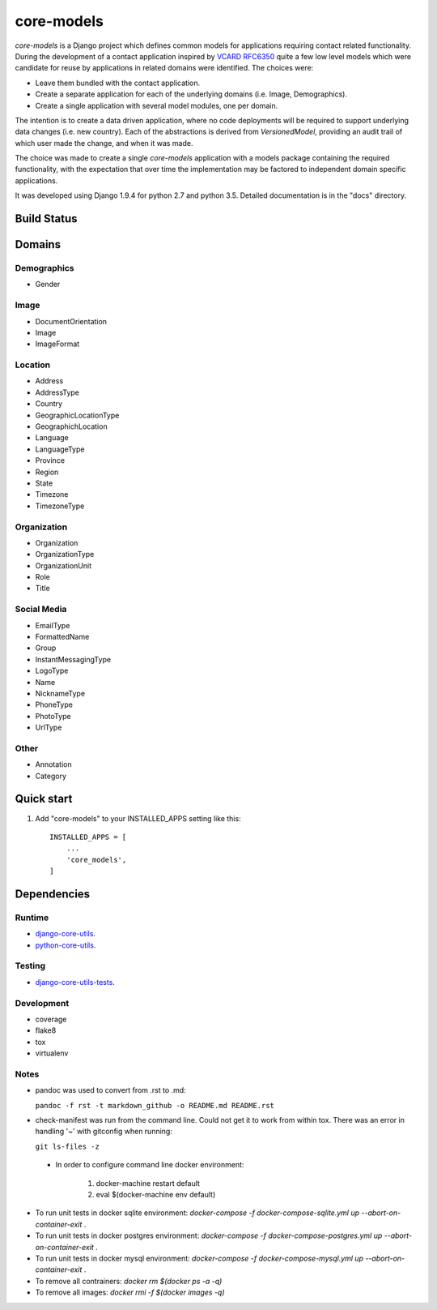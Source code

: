 ===========
core-models
===========

*core-models* is a Django project which defines common models for applications
requiring contact related functionality.  During the development of a contact
application inspired  by  `VCARD RFC6350  <https://tools.ietf.org/html/rfc6350/>`_
quite a few low level models which were candidate for reuse by
applications in related domains were identified.  The  choices were:

* Leave them bundled with the contact application.
* Create a separate application for each of the underlying domains (i.e. Image, Demographics).
* Create a single application with several model modules, one per domain.

The intention is to create a data driven application, where no code deployments will be required
to support underlying data changes (i.e. new country).  Each of the abstractions is derived from
*VersionedModel*, providing an audit trail of which user made the change, and when it was made. 

The choice was made to create a single *core-models* application with a models package
containing the required functionality, with the expectation that over time the implementation
may be factored to independent domain specific applications.

It was developed using Django 1.9.4 for python 2.7 and python 3.5.
Detailed documentation is in the "docs" directory.

Build Status
------------

.. image:: https://travis-ci.org/ajaniv/django-core-utils.svg?branch=master
    :target: https://travis-ci.org/ajaniv/django-core-utils

Domains
-------

Demographics
^^^^^^^^^^^^

* Gender

Image
^^^^^
* DocumentOrientation
* Image
* ImageFormat


Location
^^^^^^^^
* Address
* AddressType
* Country
* GeographicLocationType
* GeographichLocation
* Language
* LanguageType
* Province
* Region
* State
* Timezone
* TimezoneType


Organization
^^^^^^^^^^^^
* Organization
* OrganizationType
* OrganizationUnit
* Role
* Title


Social Media
^^^^^^^^^^^^
* EmailType
* FormattedName
* Group
* InstantMessagingType
* LogoType
* Name
* NicknameType
* PhoneType
* PhotoType
* UrlType

Other
^^^^^
* Annotation
* Category

Quick start
-----------

1. Add "core-models" to your INSTALLED_APPS setting like this::

    INSTALLED_APPS = [
        ...
        'core_models',
    ]
    
    
Dependencies
------------

Runtime
^^^^^^^
* `django-core-utils  <https://github.com/ajaniv/django-core-utils/>`_.
* `python-core-utils  <https://github.com/ajaniv/python-core-utils/>`_.


Testing
^^^^^^^
* `django-core-utils-tests  <https://github.com/ajaniv/django-core-utils-tests/>`_.


Development
^^^^^^^^^^^

* coverage
* flake8
* tox
* virtualenv

Notes
^^^^^

* pandoc was used to convert from .rst to .md:

  ``pandoc -f rst -t markdown_github -o README.md README.rst``
  
* check-manifest was run from the command line.  Could not get it
  to work from within tox.  There was an error in handling '~'
  with gitconfig when running:
  
  ``git ls-files -z``    
  
 * In order to configure command line docker environment:

    #. docker-machine restart default
    #. eval $(docker-machine env default)

* To run unit tests in docker sqlite environment: `docker-compose -f docker-compose-sqlite.yml up --abort-on-container-exit` .
* To run unit tests in docker postgres environment: `docker-compose -f docker-compose-postgres.yml up --abort-on-container-exit` .
* To run unit tests in docker mysql environment: `docker-compose -f docker-compose-mysql.yml up --abort-on-container-exit` .
* To remove all contrainers: `docker rm $(docker ps -a -q)`
* To remove all images: `docker rmi -f $(docker images -q)`